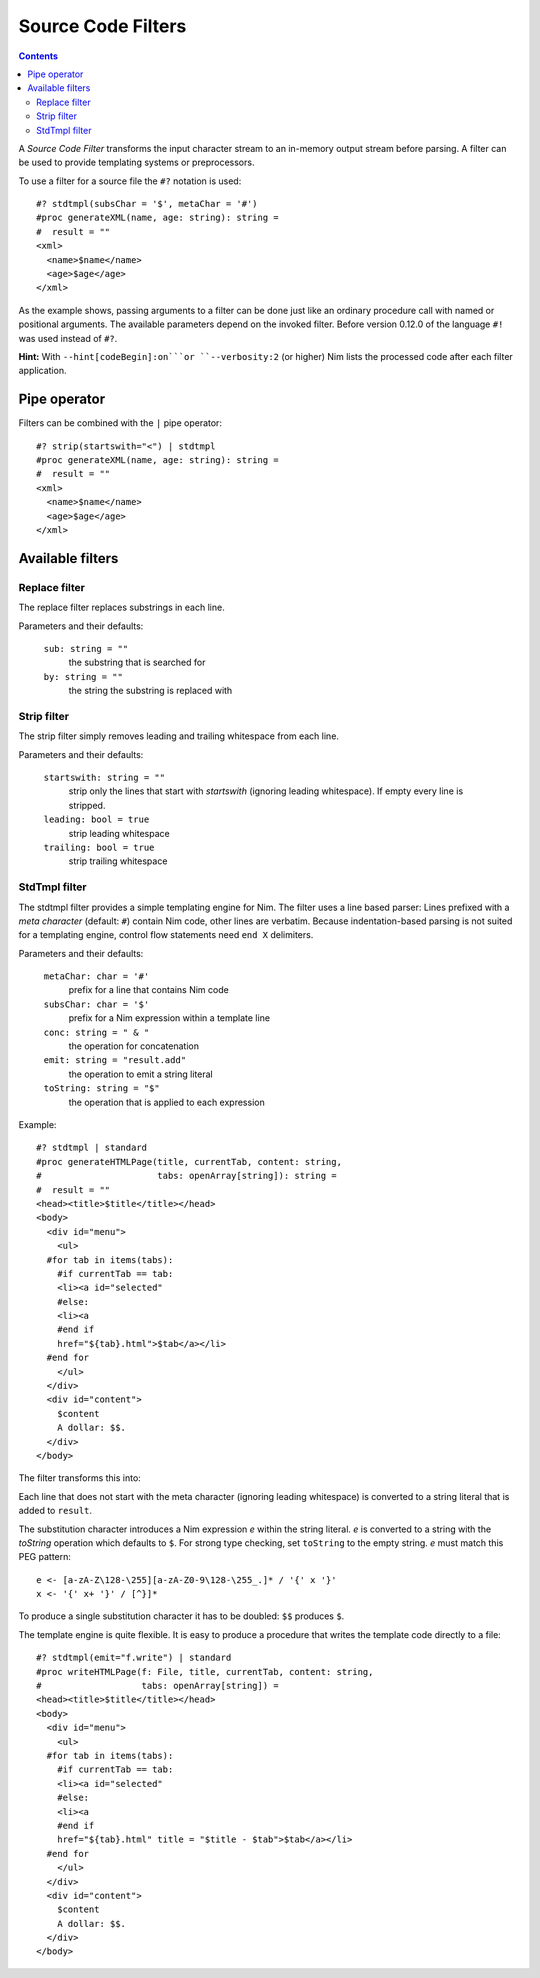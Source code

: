 ===================
Source Code Filters
===================

.. contents::

A `Source Code Filter` transforms the input character stream to an in-memory
output stream before parsing. A filter can be used to provide templating
systems or preprocessors.

To use a filter for a source file the ``#?`` notation is used::

  #? stdtmpl(subsChar = '$', metaChar = '#')
  #proc generateXML(name, age: string): string =
  #  result = ""
  <xml>
    <name>$name</name>
    <age>$age</age>
  </xml>

As the example shows, passing arguments to a filter can be done
just like an ordinary procedure call with named or positional arguments. The
available parameters depend on the invoked filter. Before version 0.12.0 of
the language ``#!`` was used instead of ``#?``.

**Hint:** With ``--hint[codeBegin]:on```or ``--verbosity:2``
(or higher) Nim lists the processed code after each filter
application.


Pipe operator
=============

Filters can be combined with the ``|`` pipe operator::

  #? strip(startswith="<") | stdtmpl
  #proc generateXML(name, age: string): string =
  #  result = ""
  <xml>
    <name>$name</name>
    <age>$age</age>
  </xml>


Available filters
=================

Replace filter
--------------

The replace filter replaces substrings in each line.

Parameters and their defaults:

  ``sub: string = ""``
    the substring that is searched for

  ``by: string = ""``
    the string the substring is replaced with


Strip filter
------------

The strip filter simply removes leading and trailing whitespace from
each line.

Parameters and their defaults:

  ``startswith: string = ""``
    strip only the lines that start with *startswith* (ignoring leading
    whitespace). If empty every line is stripped.

  ``leading: bool = true``
    strip leading whitespace

  ``trailing: bool = true``
    strip trailing whitespace


StdTmpl filter
--------------

The stdtmpl filter provides a simple templating engine for Nim. The
filter uses a line based parser: Lines prefixed with a *meta character*
(default: ``#``) contain Nim code, other lines are verbatim. Because
indentation-based parsing is not suited for a templating engine, control flow
statements need ``end X`` delimiters.

Parameters and their defaults:

  ``metaChar: char = '#'``
    prefix for a line that contains Nim code

  ``subsChar: char = '$'``
    prefix for a Nim expression within a template line

  ``conc: string = " & "``
    the operation for concatenation

  ``emit: string = "result.add"``
    the operation to emit a string literal

  ``toString: string = "$"``
    the operation that is applied to each expression

Example::

  #? stdtmpl | standard
  #proc generateHTMLPage(title, currentTab, content: string,
  #                      tabs: openArray[string]): string =
  #  result = ""
  <head><title>$title</title></head>
  <body>
    <div id="menu">
      <ul>
    #for tab in items(tabs):
      #if currentTab == tab:
      <li><a id="selected"
      #else:
      <li><a
      #end if
      href="${tab}.html">$tab</a></li>
    #end for
      </ul>
    </div>
    <div id="content">
      $content
      A dollar: $$.
    </div>
  </body>

The filter transforms this into:

.. code-block:: nim
  proc generateHTMLPage(title, currentTab, content: string,
                        tabs: openArray[string]): string =
    result = ""
    result.add("<head><title>" & $(title) & "</title></head>\n" &
      "<body>\n" &
      "  <div id=\"menu\">\n" &
      "    <ul>\n")
    for tab in items(tabs):
      if currentTab == tab:
        result.add("    <li><a id=\"selected\" \n")
      else:
        result.add("    <li><a\n")
      #end
      result.add("    href=\"" & $(tab) & ".html\">" & $(tab) & "</a></li>\n")
    #end
    result.add("    </ul>\n" &
      "  </div>\n" &
      "  <div id=\"content\">\n" &
      "    " & $(content) & "\n" &
      "    A dollar: $.\n" &
      "  </div>\n" &
      "</body>\n")


Each line that does not start with the meta character (ignoring leading
whitespace) is converted to a string literal that is added to ``result``.

The substitution character introduces a Nim expression *e* within the
string literal. *e* is converted to a string with the *toString* operation
which defaults to ``$``. For strong type checking, set ``toString`` to the
empty string. *e* must match this PEG pattern::

  e <- [a-zA-Z\128-\255][a-zA-Z0-9\128-\255_.]* / '{' x '}'
  x <- '{' x+ '}' / [^}]*

To produce a single substitution character it has to be doubled: ``$$``
produces ``$``.

The template engine is quite flexible. It is easy to produce a procedure that
writes the template code directly to a file::

  #? stdtmpl(emit="f.write") | standard
  #proc writeHTMLPage(f: File, title, currentTab, content: string,
  #                   tabs: openArray[string]) =
  <head><title>$title</title></head>
  <body>
    <div id="menu">
      <ul>
    #for tab in items(tabs):
      #if currentTab == tab:
      <li><a id="selected"
      #else:
      <li><a
      #end if
      href="${tab}.html" title = "$title - $tab">$tab</a></li>
    #end for
      </ul>
    </div>
    <div id="content">
      $content
      A dollar: $$.
    </div>
  </body>
